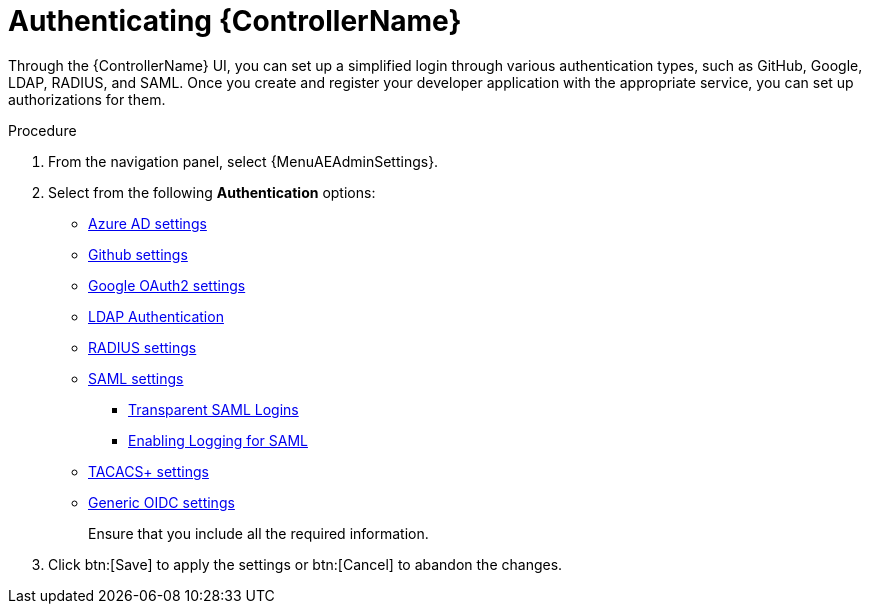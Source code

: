 [id="controller-authentication"]

= Authenticating {ControllerName}

Through the {ControllerName} UI, you can set up a simplified login through various authentication types, such as GitHub, Google, LDAP, RADIUS, and SAML.
Once you create and register your developer application with the appropriate service, you can set up authorizations for them.

.Procedure
//[ddacosta] For 2.5, this will change to Access Management > Authentication
. From the navigation panel, select {MenuAEAdminSettings}.
. Select from the following *Authentication* options:

* xref:controller-set-up-azure[Azure AD settings]
* xref:proc-controller-github-team-settings[Github settings]
* xref:proc-controller-google-oauth2-settings[Google OAuth2 settings]
* xref:controller-LDAP-authentication[LDAP Authentication]
* xref:controller-set-up-radius[RADIUS settings]
* xref:controller-set-up-SAML[SAML settings]
** xref:controller-configure-transparent-SAML[Transparent SAML Logins]
** xref:controller-enable-logging-SAML[Enabling Logging for SAML]
* xref:controller-set-up-tacacs[TACACS+ settings]
* xref:controller-set-up-generic-oidc[Generic OIDC settings]
+
//Different authentication types require you to enter different information. //redundant??
Ensure that you include all the required information.
. Click btn:[Save] to apply the settings or btn:[Cancel] to abandon the changes.

